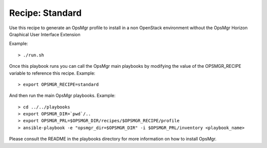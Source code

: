 Recipe: Standard
========================

Use this recipe to generate an OpsMgr profile to install in a non OpenStack environment
without the OpsMgr Horizon Graphical User Interface Extension

Example::

   > ./run.sh

Once this playbook runs you can call the OpsMgr main playbooks by modifying the value of
the OPSMGR_RECIPE variable to reference this recipe. Example::

   > export OPSMGR_RECIPE=standard

And then run the main OpsMgr playbooks. Example::

   > cd ../../playbooks
   > export OPSMGR_DIR=`pwd`/..
   > export OPSMGR_PRL=$OPSMGR_DIR/recipes/$OPSMGR_RECIPE/profile
   > ansible-playbook -e "opsmgr_dir=$OPSMGR_DIR" -i $OPSMGR_PRL/inventory <playbook_name>

Please consult the README in the playbooks directory for more information on how to
install OpsMgr.
